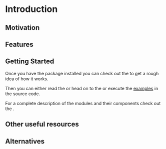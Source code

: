 * Introduction

** Motivation

** Features

** Getting Started

Once you have the package installed
@@rst::any:`installed <installation>`@@ you can
check out the @@rst::any:`quickstart <quick_start>`@@ to get a rough
idea of how it works.

Then you can either read the @@rst::any:`user's guide <users_guide>`@@
or head on to the @@rst::any:`tutorials <../tutorials>`@@ or execute the
[[file:../../examples][examples]] in the source code.

For a complete description of the modules and their components check
out the @@rst::any:`API documentation <../api/modules>`@@.

** Other useful resources


** Alternatives

